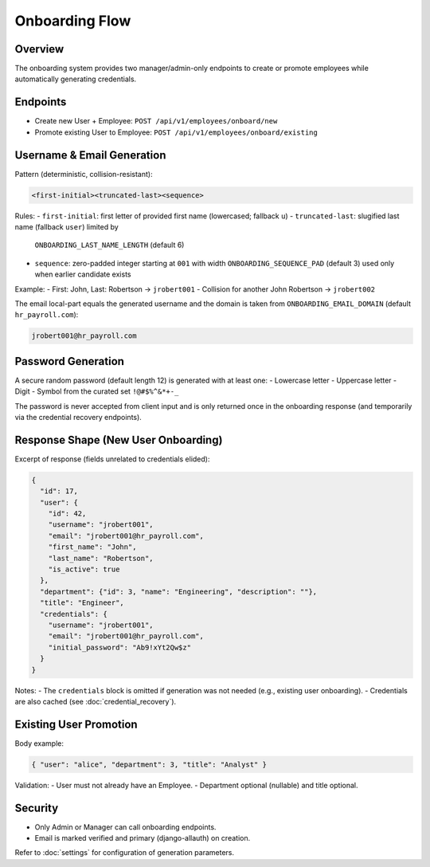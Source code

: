 Onboarding Flow
======================================================================

Overview
----------------------------------------------------------------------
The onboarding system provides two manager/admin-only endpoints to create or
promote employees while automatically generating credentials.

Endpoints
----------------------------------------------------------------------
- Create new User + Employee: ``POST /api/v1/employees/onboard/new``
- Promote existing User to Employee: ``POST /api/v1/employees/onboard/existing``

Username & Email Generation
----------------------------------------------------------------------
Pattern (deterministic, collision-resistant):

.. code-block:: text

    <first-initial><truncated-last><sequence>

Rules:
- ``first-initial``: first letter of provided first name (lowercased; fallback ``u``)
- ``truncated-last``: slugified last name (fallback ``user``) limited by
  ``ONBOARDING_LAST_NAME_LENGTH`` (default 6)
- ``sequence``: zero-padded integer starting at ``001`` with width
  ``ONBOARDING_SEQUENCE_PAD`` (default 3) used only when earlier candidate exists

Example:
- First: John, Last: Robertson  -> ``jrobert001``
- Collision for another John Robertson -> ``jrobert002``

The email local-part equals the generated username and the domain is taken from
``ONBOARDING_EMAIL_DOMAIN`` (default ``hr_payroll.com``):

.. code-block:: text

    jrobert001@hr_payroll.com

Password Generation
----------------------------------------------------------------------
A secure random password (default length 12) is generated with at least one:
- Lowercase letter
- Uppercase letter
- Digit
- Symbol from the curated set ``!@#$%^&*+-_``

The password is never accepted from client input and is only returned once in
the onboarding response (and temporarily via the credential recovery endpoints).

Response Shape (New User Onboarding)
----------------------------------------------------------------------
Excerpt of response (fields unrelated to credentials elided):

.. code-block:: json

    {
      "id": 17,
      "user": {
        "id": 42,
        "username": "jrobert001",
        "email": "jrobert001@hr_payroll.com",
        "first_name": "John",
        "last_name": "Robertson",
        "is_active": true
      },
      "department": {"id": 3, "name": "Engineering", "description": ""},
      "title": "Engineer",
      "credentials": {
        "username": "jrobert001",
        "email": "jrobert001@hr_payroll.com",
        "initial_password": "Ab9!xYt2Qw$z"
      }
    }

Notes:
- The ``credentials`` block is omitted if generation was not needed (e.g., existing user onboarding).
- Credentials are also cached (see :doc:`credential_recovery`).

Existing User Promotion
----------------------------------------------------------------------
Body example:

.. code-block:: json

    { "user": "alice", "department": 3, "title": "Analyst" }

Validation:
- User must not already have an Employee.
- Department optional (nullable) and title optional.

Security
----------------------------------------------------------------------
- Only Admin or Manager can call onboarding endpoints.
- Email is marked verified and primary (django-allauth) on creation.

Refer to :doc:`settings` for configuration of generation parameters.
